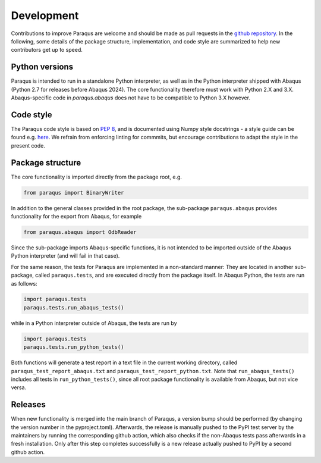 .. _development:

Development
===========

Contributions to improve Paraqus are welcome and should be made as pull requests in the `github repository <https://github.com/tmfrln/paraqus>`_.
In the following, some details of the package structure, implementation, and code style are summarized to help new contributors get up to speed.

Python versions
---------------

Paraqus is intended to run in a standalone Python interpreter, as well as in the Python interpreter shipped with Abaqus (Python 2.7 for releases before Abaqus 2024). The core functionality therefore must work with Python 2.X and 3.X. Abaqus-specific code in `paraqus.abaqus` does not have to be compatible to Python 3.X however.


Code style
----------

The Paraqus code style is based on `PEP 8 <https://peps.python.org/pep-0008/>`_, and is documented using Numpy style docstrings - a style guide can be found e.g. `here <https://numpydoc.readthedocs.io/en/latest/format.html>`_. We refrain from enforcing linting for commmits, but encourage contributions to adapt the style in the present code.


Package structure
-----------------

The core functionality is imported directly from the package root, e.g.

.. code-block:: python

   from paraqus import BinaryWriter

In addition to the general classes provided in the root package, the sub-package ``paraqus.abaqus`` provides functionality for the export from Abaqus, for example

.. code-block:: python

   from paraqus.abaqus import OdbReader

Since the sub-package imports Abaqus-specific functions, it is not intended to be imported outside of the Abaqus Python interpreter (and will fail in that case).

For the same reason, the tests for Paraqus are implemented in a non-standard manner: They are located in another sub-package, called ``paraqus.tests``, and are executed directly from the package itself. In Abaqus Python, the tests are run as follows:

.. code-block:: python

   import paraqus.tests
   paraqus.tests.run_abaqus_tests()

while in a Python interpreter outside of Abaqus, the tests are run by

.. code-block:: python

   import paraqus.tests
   paraqus.tests.run_python_tests()

Both functions will generate a test report in a text file in the current working directory, called ``paraqus_test_report_abaqus.txt`` and ``paraqus_test_report_python.txt``. Note that ``run_abaqus_tests()`` includes all tests in ``run_python_tests()``, since all root package functionality is available from Abaqus, but not vice versa.


Releases
--------

When new functionality is merged into the main branch of Paraqus, a version bump should be performed (by changing the version number in the pyproject.toml). Afterwards, the release is manually pushed to the PyPI test server by the maintainers by running the corresponding github action, which also checks if the non-Abaqus tests pass afterwards in a fresh installation. Only after this step completes successfully is a new release actually pushed to PyPI by a second github action.



